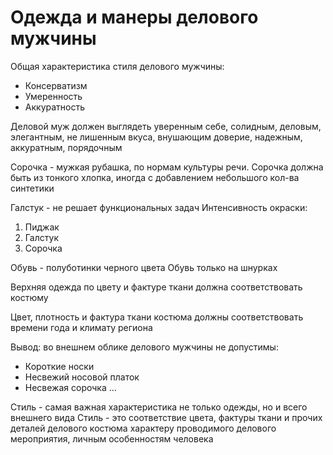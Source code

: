 * Одежда и манеры делового мужчины

Общая характеристика стиля делового мужчины:
 - Консерватизм
 - Умеренность
 - Аккуратность

Деловой муж должен выглядеть уверенным себе, солидным, деловым, элегантным,
не лишенным вкуса, внушающим доверие, надежным, аккуратным, порядочным

Сорочка - мужкая рубашка, по нормам культуры речи. Сорочка должна быть из тонкого
хлопка, иногда с добавлением небольшого кол-ва синтетики

Галстук - не решает функциональных задач
Интенсивность окраски:
1) Пиджак
2) Галстук
3) Сорочка

Обувь - полуботинки черного цвета
Обувь только на шнурках

Верхняя одежда по цвету и фактуре ткани должна соответствовать костюму

Цвет, плотность и фактура ткани костюма должны соответствовать времени года
и климату региона

Вывод: во внешнем облике делового мужчины не допустимы:
 - Короткие носки
 - Несвежий носовой платок
 - Несвежая сорочка
   ...

Стиль - самая важная характеристика не только одежды, но и всего внешнего вида
Стиль - это соответствие цвета, фактуры ткани и прочих деталей делового
костюма характеру проводимого делового мероприятия, личным особенностям человека
